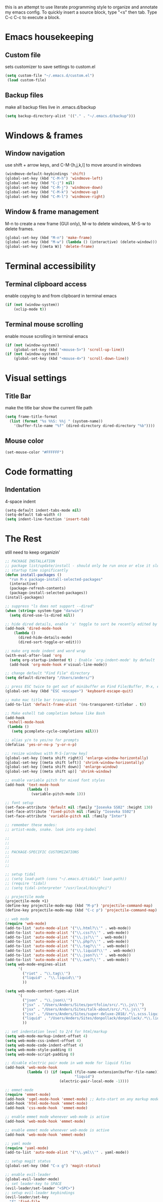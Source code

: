 this is an attempt to use literate programming style to organize and annotate my emacs config. 
To quickly insert a source block, type "<s" then tab. Type C-c C-c to execute a block.

* Emacs housekeeping
** Custom file
 sets customizer to save settings to custom.el
 #+BEGIN_SRC emacs-lisp
   (setq custom-file "~/.emacs.d/custom.el")
    (load custom-file)
 #+END_SRC
 
** Backup files
 make all backup files live in .emacs.d/backup
 #+BEGIN_SRC emacs-lisp
   (setq backup-directory-alist '(("." . "~/.emacs.d/backup")))
 #+END_SRC

* Windows & frames
** Window navigation
 use shift + arrow keys, and C-M-[h,j,k,l] to move around in windows
 #+BEGIN_SRC emacs-lisp
   (windmove-default-keybindings 'shift)
   (global-set-key (kbd "C-M-h") 'windmove-left)
   (global-set-key (kbd "C-j") nil)
   (global-set-key (kbd "C-M-j") 'windmove-down)
   (global-set-key (kbd "C-M-k") 'windmove-up)
   (global-set-key (kbd "C-M-l") 'windmove-right)
 #+END_SRC

** Window & frame management
 M-n to create a new frame (GUI only), M-w to delete windows, M-S-w to delete frames.
 #+BEGIN_SRC emacs-lisp
   (global-set-key (kbd "M-n") 'make-frame)
   (global-set-key (kbd "M-w") (lambda () (interactive) (delete-window)))
   (global-set-key [(meta W)] 'delete-frame)
 #+END_SRC

* Terminal accessibility
** Terminal clipboard access
 enable copying to and from clipboard in terminal emacs
 #+BEGIN_SRC emacs-lisp
   (if (not (window-system))
       (xclip-mode t))
 #+END_SRC

** Terminal mouse scrolling
 enable mouse scrolling in terminal emacs
 #+BEGIN_SRC emacs-lisp
   (if (not (window-system))
       (global-set-key (kbd "<mouse-5>") 'scroll-up-line))
   (if (not (window-system))
       (global-set-key (kbd "<mouse-4>") 'scroll-down-line))
 #+END_SRC

* Visual settings
** Title Bar
 make the title bar show the current file path
 #+BEGIN_SRC emacs-lisp
   (setq frame-title-format
	 (list (format "%s %%S: %%j " (system-name))
	   '(buffer-file-name "%f" (dired-directory dired-directory "%b"))))
 #+END_SRC

** Mouse color
 #+BEGIN_SRC emacs-lisp
   (set-mouse-color "#FFFFFF")
 #+END_SRC

* Code formatting
** Indentation
   4-space indent
#+BEGIN_SRC emacs-lisp
  (setq-default indent-tabs-mode nil)
  (setq-default tab-width 4)
  (setq indent-line-function 'insert-tab)
#+END_SRC

* The Rest
still need to keep organizin'
#+BEGIN_SRC emacs-lisp
  ;; PACKAGE INSTALLATION
  ;; package list/update/install - should only be run once or else it slows
  ;; startup time significantly
  (defun install-packages ()
    "run M-x package-install-selected-packages"
    (interactive)
    (package-refresh-contents)
    (package-install-selected-packages))
  (install-packages)

  ;; suppress "ls does not support --dired"
  (when (string= system-type "darwin")       
    (setq dired-use-ls-dired nil))

  ;; hide dired details, enable 's' toggle to sort be recently edited by default
  (add-hook 'dired-mode-hook
      (lambda ()
        (dired-hide-details-mode)
        (dired-sort-toggle-or-edit)))

  ;; make org mode indent and word wrap
  (with-eval-after-load 'org       
    (setq org-startup-indented t) ; Enable `org-indent-mode' by default
    (add-hook 'org-mode-hook #'visual-line-mode))

  ;; change default "Find File" directory
  (setq default-directory "/Users/anders/")

  ;; press ESC twice to get out of minibuffer on Find File/Buffer, M-x, etc.
  (global-set-key (kbd "ESC <escape>") 'keyboard-escape-quit)

  ;; make mac title bar transparent
  (add-to-list 'default-frame-alist '(ns-transparent-titlebar . t))

  ;; Make eshell tab completion behave like Bash
  (add-hook
   'eshell-mode-hook
   (lambda ()
     (setq pcomplete-cycle-completions nil)))

  ;; alias y/n to yes/no for prompts
  (defalias 'yes-or-no-p 'y-or-n-p)

  ;; resize windows with M-S-[arrow key]
  (global-set-key [(meta shift right)] 'enlarge-window-horizontally)
  (global-set-key [(meta shift left)] 'shrink-window-horizontally)
  (global-set-key [(meta shift down)] 'enlarge-window)
  (global-set-key [(meta shift up)] 'shrink-window)

  ;; enable variable pitch for mixed font styles
  (add-hook 'text-mode-hook
            (lambda ()
              (variable-pitch-mode 1)))

  ;; font setup
  (set-face-attribute 'default nil :family "Iosevka SS02" :height 130)
  (set-face-attribute 'fixed-pitch nil :family "Iosevka SS02")
  (set-face-attribute 'variable-pitch nil :family "Inter")

  ;; remember these modes:
  ;; artist-mode, snake. look into org-babel

  ;;
  ;;
  ;;
  ;; PACKAGE-SPECIFIC CUSTOMIZATIONS
  ;;
  ;;
  ;;

  ;; setup tidal
  ;; (setq load-path (cons "~/.emacs.d/tidal/" load-path))
  ;; (require 'tidal)
  ;; (setq tidal-interpreter "/usr/local/bin/ghci")

  ;; projectile mode
  (projectile-mode +1)
  (define-key projectile-mode-map (kbd "M-p") 'projectile-command-map)
  (define-key projectile-mode-map (kbd "C-c p") 'projectile-command-map)

  ;; web mode
  (require 'web-mode)
  (add-to-list 'auto-mode-alist '("\\.html?\\'" . web-mode))
  (add-to-list 'auto-mode-alist '("\\.css?\\'" . web-mode))
  (add-to-list 'auto-mode-alist '("\\.js?\\'" . web-mode))
  (add-to-list 'auto-mode-alist '("\\.php?\\'" . web-mode))
  (add-to-list 'auto-mode-alist '("\\.tag?\\'" . web-mode))
  (add-to-list 'auto-mode-alist '("\\.liquid?\\'" . web-mode))
  (add-to-list 'auto-mode-alist '("\\.json?\\'" . web-mode))
  (add-to-list 'auto-mode-alist '("\\.vue?\\'" . web-mode))
  (setq web-mode-engines-alist
        '(
          ("riot" . "\\.tag\\'")
          ("liquid" . "\\.liquid\\'")
          ))

  (setq web-mode-content-types-alist
        '(
          ("json" . "\\.json\\'")
          ("jsx" . "/Users/Anders/Sites/portfolio/src/.*\\.js\\'")
          ("jsx" . "/Users/Anders/Sites/talk-about/src/.*\\.js\\'")
          ("css" . "/Users/Anders/Sites/super-deluxe-2018/.*\\.scss.liquid\\'")
          ("liquid" . "/Users/Anders/Sites/donpollack/donpollack/.*\\.liquid\\'")
          ))

  ;; set indentation level to 2/4 for html/markup
  (setq web-mode-markup-indent-offset 4)
  (setq web-mode-css-indent-offset 4)
  (setq web-mode-code-indent-offset 4)
  (setq web-mode-style-padding 0)
  (setq web-mode-script-padding 0)

  ;; disable electric pair mode in web mode for liquid files
  (add-hook 'web-mode-hook
            (lambda () (if (equal (file-name-extension(buffer-file-name))
                                  "liquid")
                           (electric-pair-local-mode -1))))

  ;; emmet-mode
  (require 'emmet-mode)
  (add-hook 'sgml-mode-hook 'emmet-mode) ;; Auto-start on any markup modes
  (add-hook 'html-mode-hook 'emmet-mode)
  (add-hook 'css-mode-hook  'emmet-mode)

  ;; enable emmet mode whenever web-mode is active
  (add-hook 'web-mode-hook 'emmet-mode)

  ;; enable emmet mode whenever web-mode is active
  (add-hook 'web-mode-hook 'emmet-mode)

  ;; yaml mode
  (require 'yaml-mode)
  (add-to-list 'auto-mode-alist '("\\.yml\\'" . yaml-mode))

  ;; setup magit status
  (global-set-key (kbd "C-x g") 'magit-status)

  ;; enable evil-leader
  (global-evil-leader-mode)
  ;; set leader-key to SPACE
  (evil-leader/set-leader "<SPC>")
  ;; setup evil-leader keybindings
  (evil-leader/set-key
    "f" 'find-file
    "b" 'switch-to-buffer
    "s" 'save-buffer
    "=" 'balance-windows
    "g" 'magit-status
    "r" 'web-mode
    "i" 'indent-region
    "h" 'evil-window-left
    "j" 'evil-window-down
    "k" 'evil-window-up
    "l" 'evil-window-right
    "1" 'multi-term-dedicated-close-with-other-windows
    "2" 'evil-window-split
    "3" 'evil-window-vsplit
    "0" 'maximize-window
    "w" 'delete-window
    "t" 'mult-term-dedicated-open-select 
    "e" 'web-mode-set-engine
    "x" 'execute-extended-command
    "!" 'shell-command
    "%" 'query-replace
    "p" 'projectile-command-map
    "c" 'tidal-run-line
    "m" 'menu-bar-open
    )

  (defun delete-all-other-windows ()
    "deletes all other windows including multi-term-dedicated"
    (interactive)
    (delete-other-windows)
    (if (multi-term-dedicated-exist-p)
        (multi-term-dedicated-close)))

  (defun multi-term-dedicated-close-with-other-windows ()
    "deletes all other winows including multi-term dedicated, or close only multi-term-dedicated if it is the current window"
    (interactive)
    (if (multi-term-dedicated-window-p)
        (multi-term-dedicated-close)
      (delete-all-other-windows)))

  (defun mult-term-dedicated-open-select ()
    "opens dedicated multi term and switches to it"
    (interactive)
    (if (multi-term-dedicated-exist-p)
        (multi-term-dedicated-close))
    (multi-term-dedicated-open)
    (multi-term-dedicated-select)
    (evil-insert-state)
    )

  ;; enable term-paste with C-y
  ;; (global-set-key (kbd "C-y") 'term-paste)

  ;; Enable evil mode
  (require 'evil)
  (evil-mode 1)

  ;; evil-mode page up/down keybindings
  (global-set-key (kbd "M-j") nil)
  (global-set-key (kbd "M-j") 'evil-scroll-page-down)
  (global-set-key (kbd "M-k") nil)
  (global-set-key (kbd "M-k") 'evil-scroll-page-up)

  ;; j/k for browsing wrapped lines
  (define-key evil-normal-state-map (kbd "j") 'evil-next-visual-line)
  (define-key evil-normal-state-map (kbd "k") 'evil-previous-visual-line)

  ;; setup evil mode exceptions
  (loop for (mode . state) in '((inferior-emacs-lisp-mode . emacs)
                                (comint-mode . emacs)
                                (shell-mode . emacs)
                                (term-mode . insert)
                                (help-mode . emacs)
                                (dired-mode . emacs))
        do (evil-set-initial-state mode state))

  ;; enable fine undo
  (setq evil-want-fine-undo t)

  ;; enable evil-surround mode
  (global-evil-surround-mode 1)

  (require 'multi-term)
  (setq multi-term-program "/bin/bash")

  ;; yasnippet
  ;; (require 'yasnippet)
  ;; (yas-global-mode 1)

  ;; language server protocol
  ;; (require 'lsp-mode)
  ;; (add-hook 'prog-mode-hook #'lsp)

#+END_SRC
